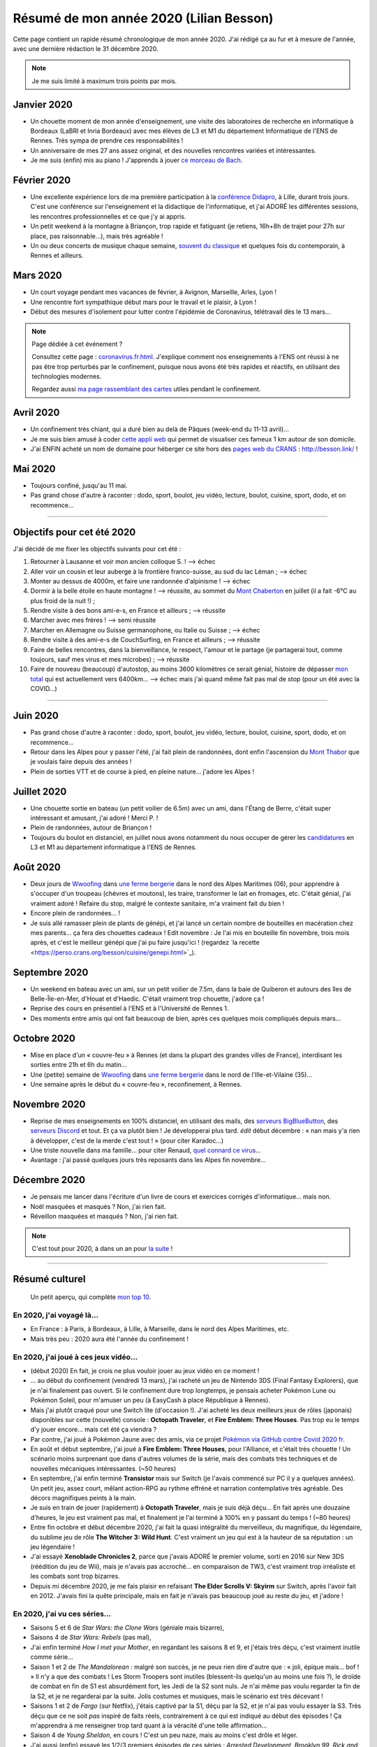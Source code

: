 .. meta::
    :description lang=fr: Résumé de mon année 2020 (Lilian Besson)
    :description lang=en: Sum-up of my year 2020 (Lilian Besson)

##########################################
 Résumé de mon année 2020 (Lilian Besson)
##########################################

Cette page contient un rapide résumé chronologique de mon année 2020.
J'ai rédigé ça au fur et à mesure de l'année, avec une dernière rédaction le 31 décembre 2020.

.. note:: Je me suis limité à maximum trois points par mois.

Janvier 2020
------------
- Un chouette moment de mon année d'enseignement, une visite des laboratoires de recherche en informatique à Bordeaux (LaBRI et Inria Bordeaux) avec mes élèves de L3 et M1 du département Informatique de l'ENS de Rennes. Très sympa de prendre ces responsabilités !
- Un anniversaire de mes 27 ans assez original, et des nouvelles rencontres variées et intéressantes.
- Je me suis (enfin) mis au piano ! J'apprends à jouer `ce morceau de Bach <http://www.partition-piano.org/piano/prelude-de-bach.html>`_.

Février 2020
------------
- Une excellente expérience lors de ma première participation à la `conférence Didapro <https://www.didapro.org/8/>`_, à Lille, durant trois jours. C'est une conférence sur l'enseignement et la didactique de l'informatique, et j'ai ADORÉ les différentes sessions, les rencontres professionnelles et ce que j'y ai appris.
- Un petit weekend à la montagne à Briançon, trop rapide et fatiguant (je retiens, 16h+8h de trajet pour 27h sur place, pas raisonnable…), mais très agréable !
- Un ou deux concerts de musique chaque semaine, `souvent du classique <https://www.youtube.com/channel/UC-QRrVSVd5ANKHEJdo4qRmw>`_ et quelques fois du contemporain, à Rennes et ailleurs.

Mars 2020
---------
- Un court voyage pendant mes vacances de février, à Avignon, Marseille, Arles, Lyon !
- Une rencontre fort sympathique début mars pour le travail et le plaisir, à Lyon !
- Début des mesures d'isolement pour lutter contre l'épidémie de Coronavirus, télétravail dès le 13 mars...

.. note:: Page dédiée à cet événement ?

    Consultez cette page : `<coronavirus.fr.html>`_.
    J'explique comment nos enseignements à l'ENS ont réussi à ne pas être trop perturbés par le confinement, puisque nous avons été très rapides et réactifs, en utilisant des technologies modernes.

    Regardez aussi `ma page rassemblant des cartes <https://perso.crans.org/besson/carte-confinement/>`_ utiles pendant le confinement.


Avril 2020
----------
- Un confinement très chiant, qui a duré bien au delà de Pâques (week-end du 11-13 avril)...
- Je me suis bien amusé à coder `cette appli web <https://perso.crans.org/besson/carte-confinement/carte.html#1km>`_ qui permet de visualiser ces fameux 1 km autour de son domicile.
- J'ai ENFIN acheté un nom de domaine pour héberger ce site hors des `pages web du CRANS <https://perso.crans.org/besson/>`_ : `<http://besson.link/>`_ !

Mai 2020
--------
- Toujours confiné, jusqu'au 11 mai.
- Pas grand chose d'autre à raconter : dodo, sport, boulot, jeu vidéo, lecture, boulot, cuisine, sport, dodo, et on recommence...

------------------------------------------------------------------------------

Objectifs pour cet été 2020
---------------------------

J'ai décidé de me fixer les objectifs suivants pour cet été :

1. Retourner à Lausanne et voir mon ancien colloque S. ! --> échec
2. Aller voir un cousin et leur auberge à la frontière franco-suisse, au sud du lac Léman ; --> échec
3. Monter au dessus de 4000m, et faire une randonnée d'alpinisme ! --> échec
4. Dormir à la belle étoile en haute montagne ! --> réussite, au sommet du `Mont Chaberton <https://fr.wikipedia.org/wiki/Mont_Chaberton>`_ en juillet (il a fait -6°C au plus froid de la nuit !) ;
5. Rendre visite à des bons ami-e-s, en France et ailleurs ; --> réussite
6. Marcher avec mes frères ! --> semi réussite
7. Marcher en Allemagne ou Suisse germanophone, ou Italie ou Suisse ; --> échec
8. Rendre visite à des ami-e-s de CouchSurfing, en France et ailleurs ; --> réussite
9. Faire de belles rencontres, dans la bienveillance, le respect, l'amour et le partage (je partagerai tout, comme toujours, sauf mes virus et mes microbes) ; --> réussite
10. Faire de nouveau (beaucoup) d'autostop, au moins 3600 kilomètres ce serait génial, histoire de dépasser `mon total <autostop.fr.html>`_ qui est actuellement vers 6400km... --> échec mais j'ai quand même fait pas mal de stop (pour un été avec la COVID...)

------------------------------------------------------------------------------

Juin 2020
---------
- Pas grand chose d'autre à raconter : dodo, sport, boulot, jeu vidéo, lecture, boulot, cuisine, sport, dodo, et on recommence...
- Retour dans les Alpes pour y passer l'été, j'ai fait plein de randonnées, dont enfin l'ascension du `Mont Thabor <https://fr.wikipedia.org/wiki/Mont_Thabor>`_ que je voulais faire depuis des années !
- Plein de sorties VTT et de course à pied, en pleine nature... j'adore les Alpes !

Juillet 2020
------------
- Une chouette sortie en bateau (un petit voilier de 6.5m) avec un ami, dans l'Étang de Berre, c'était super intéressant et amusant, j'ai adoré ! Merci P. !
- Plein de randonnées, autour de Briançon !
- Toujours du boulot en distanciel, en juillet nous avons notamment du nous occuper de gérer les `candidatures <http://www.dit.ens-rennes.fr/integrer-le-departement/comment-integrer-les-formations-du-departement--35045.kjsp>`_ en L3 et M1 au département informatique à l'ENS de Rennes.

Août 2020
---------
- Deux jours de `Wwoofing <https://wwoof.fr/>`_ dans `une ferme bergerie <https://wwoof.fr/host/7285-Bergerie-la-Giuggiola>`_ dans le nord des Alpes Maritimes (06), pour apprendre à s'occuper d'un troupeau (chèvres et moutons), les traire, transformer le lait en fromages, etc. C'était génial, j'ai vraiment adoré ! Refaire du stop, malgré le contexte sanitaire, m'a vraiment fait du bien !
- Encore plein de randonnées... !
- Je suis allé ramasser plein de plants de génépi, et j'ai lancé un certain nombre de bouteilles en macération chez mes parents... ça fera des chouettes cadeaux ! Edit novembre : Je l'ai mis en bouteille fin novembre, trois mois après, et c'est le meilleur génépi que j'ai pu faire jusqu'ici ! (regardez ̀ la recette <https://perso.crans.org/besson/cuisine/genepi.html>`_).

Septembre 2020
--------------
- Un weekend en bateau avec un ami, sur un petit voilier de 7.5m, dans la baie de Quiberon et autours des îles de Belle-Île-en-Mer, d'Houat et d'Haedic. C'était vraiment trop chouette, j'adore ça !
- Reprise des cours en présentiel à l'ENS et à l'Université de Rennes 1.
- Des moments entre amis qui ont fait beaucoup de bien, après ces quelques mois compliqués depuis mars...

Octobre 2020
------------
- Mise en place d'un « couvre-feu » à Rennes (et dans la plupart des grandes villes de France), interdisant les sorties entre 21h et 6h du matin...
- Une (petite) semaine de `Wwoofing <https://wwoof.fr/>`_ dans `une ferme bergerie <https://wwoof.fr/host/XXX>`_ dans le nord de l'Ille-et-Vilaine (35)...
- Une semaine après le début du « couvre-feu », reconfinement, à Rennes.

Novembre 2020
-------------
- Reprise de mes enseignements en 100% distanciel, en utilisant des mails, des `serveurs BigBlueButton <https://www.bigbluebutton.org/>`_, des `serveurs Discord <https://www.discord.com/>`_ et tout. Et ça va plutôt bien ! Je développerai plus tard. *édit* début décembre : « nan mais y'a rien à développer, c'est de la merde c'est tout ! » (pour citer Karadoc...)
- Une triste nouvelle dans ma famille... pour citer Renaud, `quel connard ce virus <https://www.youtube.com/watch?v=RK3J2sDEQ1M>`_...
- Avantage : j'ai passé quelques jours très reposants dans les Alpes fin novembre...

Décembre 2020
-------------
- Je pensais me lancer dans l'écriture d'un livre de cours et exercices corrigés d'informatique... mais non.
- Noël masquées et masqués ? Non, j'ai rien fait.
- Réveillon masquées et masqués ? Non, j'ai rien fait.

.. note:: C'est tout pour 2020, à dans un an pour `la suite <resume-de-mon-annee-2021.html>`_ !

------------------------------------------------------------------------------

Résumé culturel
---------------

  Un petit aperçu, qui complète `mon top 10 <top10.fr.html>`_.

En 2020, j'ai voyagé là…
~~~~~~~~~~~~~~~~~~~~~~~~
- En France : à Paris, à Bordeaux, à Lille, à Marseille, dans le nord des Alpes Maritimes, etc.
- Mais très peu : 2020 aura été l'année du confinement !

.. seealso:: `Cette page web <https://naereen.github.io/world-tour-timeline/index_fr.html>`_ que j'ai codée juste pour ça.

En 2020, j'ai joué à ces jeux vidéo…
~~~~~~~~~~~~~~~~~~~~~~~~~~~~~~~~~~~~
- (début 2020) En fait, je crois ne plus vouloir jouer au jeux vidéo en ce moment !
- … au début du confinement (vendredi 13 mars), j'ai racheté un jeu de Nintendo 3DS (Final Fantasy Explorers), que je n'ai finalement pas ouvert. Si le confinement dure trop longtemps, je pensais acheter Pokémon Lune ou Pokémon Soleil, pour m'amuser un peu (à EasyCash à place République à Rennes).
- Mais j'ai plutôt craqué pour une Switch lite (d'occasion !). J'ai acheté les deux meilleurs jeux de rôles (japonais) disponibles sur cette (nouvelle) console : **Octopath Traveler**, et **Fire Emblem: Three Houses**. Pas trop eu le temps d'y jouer encore... mais cet été ça viendra ?
- Par contre, j'ai joué à Pokémon Jaune avec des amis, via ce projet `Pokémon via GitHub contre Covid 2020 fr <https://pokemon-via-github-contre-covid-2020-fr.github.io/>`_.
- En août et début septembre, j'ai joué à **Fire Emblem: Three Houses**, pour l'Alliance, et c'était très chouette ! Un scénario moins surprenant que dans d'autres volumes de la série, mais des combats très techniques et de nouvelles mécaniques intéressantes. (~50 heures)
- En septembre, j'ai enfin terminé **Transistor** mais sur Switch (je l'avais commencé sur PC il y a quelques années). Un petit jeu, assez court, mêlant action-RPG au rythme effréné et narration contemplative très agréable. Des décors magnifiques peints à la main.
- Je suis en train de jouer (rapidement) à **Octopath Traveler**, mais je suis déjà déçu... En fait après une douzaine d'heures, le jeu est vraiment pas mal, et finalement je l'ai terminé à 100% en y passant du temps ! (~80 heures)
- Entre fin octobre et début décembre 2020, j'ai fait la quasi intégralité du merveilleux, du magnifique, du légendaire, du sublime  jeu de rôle **The Witcher 3: Wild Hunt**. C'est vraiment un jeu qui est à la hauteur de sa réputation : un jeu légendaire !
- J'ai essayé **Xenoblade Chronicles 2**, parce que j'avais ADORÉ le premier volume, sorti en 2016 sur New 3DS (réédition du jeu de Wii), mais je n'avais pas accroché... en comparaison de TW3, c'est vraiment trop irréaliste et les combats sont trop bizarres.
- Depuis mi décembre 2020, je me fais plaisir en refaisant **The Elder Scrolls V: Skyirm** sur Switch, après l'avoir fait en 2012. J'avais fini la quête principale, mais en fait je n'avais pas beaucoup joué au reste du jeu, et j'adore !

En 2020, j'ai vu ces séries…
~~~~~~~~~~~~~~~~~~~~~~~~~~~~
- Saisons 5 et 6 de *Star Wars: the Clone Wars* (géniale mais bizarre),
- Saisons 4 de *Star Wars: Rebels* (pas mal),
- J'ai enfin terminé *How I met your Mother*, en regardant les saisons 8 et 9, et j'étais très déçu, c'est vraiment inutile comme série...
- Saison 1 et 2 de *The Mandalorean* : malgré son succès, je ne peux rien dire d'autre que : « joli, épique mais... bof ! » Il n'y a que des combats ! Les Storm Troopers sont inutiles (blessent-ils quelqu'un au moins une fois ?), le droïde de combat en fin de S1 est absurdément fort, les Jedi de la S2 sont nuls. Je n'ai même pas voulu regarder la fin de la S2, et je ne regarderai par la suite. Jolis costumes et musiques, mais le scénario est très décevant !
- Saisons 1 et 2 de *Fargo* (sur Netflix), j'étais captivé par la S1, déçu par la S2, et je n'ai pas voulu essayer la S3. Très déçu que ce ne soit *pas* inspiré de faits réels, contrairement à ce qui est indiqué au début des épisodes ! Ça m'apprendra à me renseigner trop tard quant à la véracité d'une telle affirmation...
- Saison 4 de *Young Sheldon*, en cours ! C'est un peu naze, mais au moins c'est drôle et léger.
- J'ai aussi (enfin) essayé les 1/2/3 premiers épisodes de ces séries : *Arrested Development*, *Brooklyn 99*, *Rick and Morty*, *The Walking Dead*, *Family Business*. Si je dis juste essayé, c'est qu'aucune ne m'a plu.

En 2020, j'ai lu ces livres…
~~~~~~~~~~~~~~~~~~~~~~~~~~~~
- *Ce qu'ils disent ou rien*, de Annie Ernaux (encore, j'adore toujours autant),
- `La Trilogie Yan Solo <https://fr.wikipedia.org/wiki/La_Trilogie_Yan_Solo>`_, de Ann C. Crispin, j'ai adoré ! Ce livre raconte l'enfance et la jeunesse de mon personnage préféré de Star Wars, le contrebandier Yan Solo.
- `Intelligence Artificielle : pas sans elles <https://www.babelio.com/livres/Bernheim-Lintelligence-artificielle-pas-sans-elles/1117213>`_, de Aude Bernheim, Flora Vincent, et Annie Batlle,
- *De bons présages*, de Terry Pratchett et Neil Gaiman, j'ai adoré !
- (pas terminé) *Le dernier rayon du soleil*, de Guy Gabriel Kay, j'aime bien mais ce n'est pas transcendant, je vais le finir vite... J'ai pas réussi à terminer, le milieu est juste tellement long et chiant. Pas assez fantasy pour moi, je crois !
- (pas terminé) **Les Cantos d'Hypérion : la chute d'Hypérion**, I et II, par Dan Simmons. J'ai essayé le début, ça m'a vraiment saoulé en fait, c'est très dur à lire et trop prétentieux, je trouve.
- *What If?* de Randall Munroe, relu rapidement en décembre 2020. Je me suis offert ̀`le second volume du même auteur <https://livre.fnac.com/a14939569/Randall-Munroe-Et-comment>`_ pour Noël, j'ai hâte !
- Et d'autres que j'ai oublié de noter…

En 2020, j'ai vu ces films…
~~~~~~~~~~~~~~~~~~~~~~~~~~~
- *Once upon a Time in… Holliwood*, de Quentin Tarantino, bof bof...
- *Avengers: Endgame*, le dernier film de la série Avengers. Le scénario aurait pu être génial s'il n'était pas bourré de trucs complètement incohérents !
- *Patéma : le monde inversé*, un chouette film d'animation japonais,
- Tous les *Star Wars* (lisez `cette page <star-wars.fr.html>`_ pour voir l'ordre dans lequel je recommande de regarder les films Star Wars),
- Tous les *Indiana Jones*, comme tout le monde j'adore le premier et le troisième, mais les autres sont bof...
- *Jeune Femme* (2017), pas bien apprécié,
- Tous les *Jason Bourne*, j'adore les trois premiers mais bon la suite est pas formidable !
- *Captain Fantastic*, très sympathiques !
- *Les enfants du temps*, superbe !
- *Summer Wars* (2010), vraiment adoré !
- *Souvenirs goutte à goutte* (1991) (Only yesterday), très nostalgique et lent, j'ai bien aimé mais ne le recommanderait pas non plus (un Ghibli pas connu).
- *Je préfère qu'on reste amis*, film français avec Gérard Dépardieu, sans aucun intérêt...
- *Comment tuer son boss*, sans aucun intérêt non plus...
- *Millennium Actress* (2001) de Satochi Kon, très beau !
- *Tokyo Godfathers* (2003) de Satochi Kon, vraiment génial !
- *The Anthem of the Heart* (2015), que j'ai beaucoup aimé !
- *Her Blue Skye* (2019), de Tatsuyuki Nagai, superbe et très agréable !
- *Birthday Wonderland* (2019), de Keiichi Hara, pas incroyable mais agréable.
- *A Whisker Away* (Nakitai Watashi wa Neko wo Kaburu) (2020) j'ai adoré !
- *Call me by your name* (2017), très beau mais il ne sera pas un de mes films préférés. Trop lent et contemplatif, et trop prétentieux.
- Et d'autres que j'ai oublié de noter…

.. (c) Lilian Besson, 2011-2021, https://bitbucket.org/lbesson/web-sphinx/
